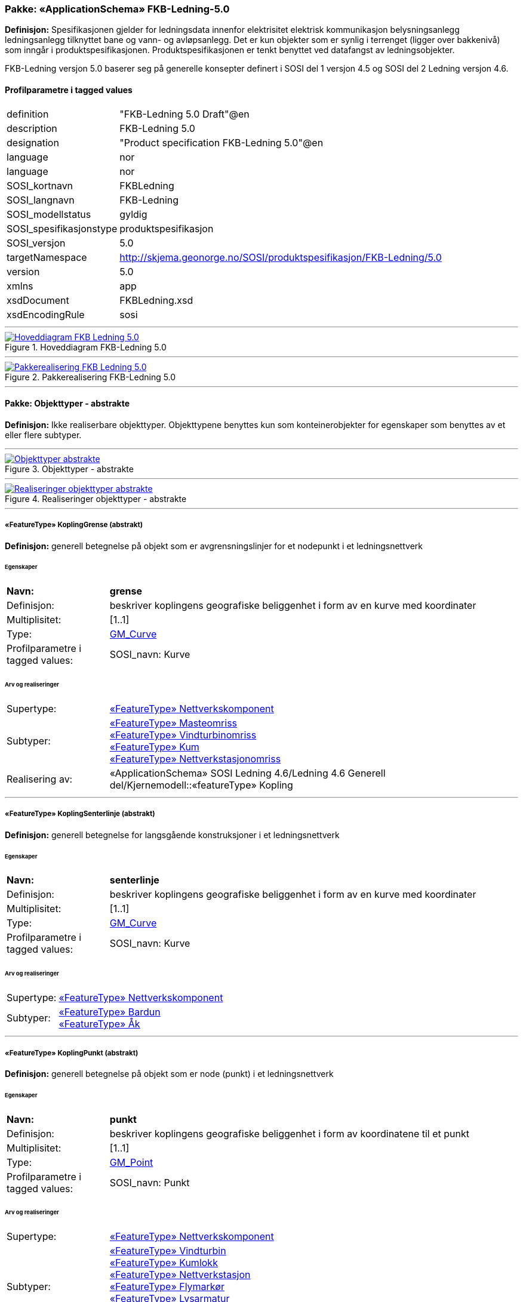 // Start of UML-model
=== Pakke: «ApplicationSchema» FKB-Ledning-5.0
*Definisjon:* Spesifikasjonen gjelder for ledningsdata innenfor elektrisitet  elektrisk kommunikasjon  belysningsanlegg  ledningsanlegg tilknyttet bane og vann- og avløpsanlegg. Det er kun objekter som er synlig i terrenget (ligger over bakkenivå) som inngår i produktspesifikasjonen. Produktspesifikasjonen er tenkt benyttet ved datafangst av ledningsobjekter.

FKB-Ledning versjon 5.0 baserer seg på generelle konsepter definert i SOSI del 1 versjon 4.5 og SOSI del 2 Ledning versjon 4.6.
 
[discrete]
==== Profilparametre i tagged values
[cols="20,80"]
|===
|definition
|"FKB-Ledning 5.0 Draft"@en
 
|description
|FKB-Ledning 5.0
 
|designation
|"Product specification FKB-Ledning 5.0"@en
 
|language
|nor
 
|language
|nor
 
|SOSI_kortnavn
|FKBLedning
 
|SOSI_langnavn
|FKB-Ledning
 
|SOSI_modellstatus
|gyldig
 
|SOSI_spesifikasjonstype
|produktspesifikasjon
 
|SOSI_versjon
|5.0
 
|targetNamespace
|http://skjema.geonorge.no/SOSI/produktspesifikasjon/FKB-Ledning/5.0
 
|version
|5.0
 
|xmlns
|app
 
|xsdDocument
|FKBLedning.xsd
 
|xsdEncodingRule
|sosi
 
|===
 
'''
 
.Hoveddiagram FKB-Ledning 5.0 
image::diagrammer/Hoveddiagram FKB-Ledning 5.0.png[link=diagrammer/Hoveddiagram FKB-Ledning 5.0.png, Alt="Diagram med navn Hoveddiagram FKB-Ledning 5.0 som viser UML-klasser beskrevet i teksten nedenfor."]
 
'''
 
.Pakkerealisering FKB-Ledning 5.0 
image::diagrammer/Pakkerealisering FKB-Ledning 5.0.png[link=diagrammer/Pakkerealisering FKB-Ledning 5.0.png, Alt="Diagram med navn Pakkerealisering FKB-Ledning 5.0 som viser UML-klasser beskrevet i teksten nedenfor."]
<<<
'''
==== Pakke: Objekttyper - abstrakte
*Definisjon:* Ikke realiserbare objekttyper. Objekttypene benyttes kun som konteinerobjekter for egenskaper som benyttes av et eller flere subtyper.
 
'''
 
.Objekttyper - abstrakte 
image::diagrammer/Objekttyper - abstrakte.png[link=diagrammer/Objekttyper - abstrakte.png, Alt="Diagram med navn Objekttyper - abstrakte som viser UML-klasser beskrevet i teksten nedenfor."]
 
'''
 
.Realiseringer objekttyper - abstrakte 
image::diagrammer/Realiseringer objekttyper - abstrakte.png[link=diagrammer/Realiseringer objekttyper - abstrakte.png, Alt="Diagram med navn Realiseringer objekttyper - abstrakte som viser UML-klasser beskrevet i teksten nedenfor."]
 
'''
 
[[koplinggrense]]
===== «FeatureType» KoplingGrense (abstrakt)
*Definisjon:* generell betegnelse på objekt som er avgrensningslinjer for et nodepunkt i et ledningsnettverk
 
[discrete]
====== Egenskaper
[cols="20,80"]
|===
|*Navn:* 
|*grense*
 
|Definisjon: 
|beskriver koplingens geografiske beliggenhet i form av en kurve med koordinater
 
|Multiplisitet: 
|[1..1]
 
|Type: 
|http://skjema.geonorge.no/SOSI/basistype/GM_Curve[GM_Curve]
|Profilparametre i tagged values: 
|
SOSI_navn: Kurve + 
|===
 
[discrete]
====== Arv og realiseringer
[cols="20,80"]
|===
|Supertype: 
|<<nettverkskomponent,«FeatureType» Nettverkskomponent>>
 
|Subtyper:
|<<masteomriss,«FeatureType» Masteomriss>> +
<<vindturbinomriss,«FeatureType» Vindturbinomriss>> +
<<kum,«FeatureType» Kum>> +
<<nettverkstasjonomriss,«FeatureType» Nettverkstasjonomriss>> +
|Realisering av: 
|«ApplicationSchema» SOSI Ledning 4.6/Ledning 4.6 Generell del/Kjernemodell::«featureType» Kopling +
|===
 
'''
 
[[koplingsenterlinje]]
===== «FeatureType» KoplingSenterlinje (abstrakt)
*Definisjon:* generell betegnelse for langsgående konstruksjoner i et ledningsnettverk
 
[discrete]
====== Egenskaper
[cols="20,80"]
|===
|*Navn:* 
|*senterlinje*
 
|Definisjon: 
|beskriver koplingens geografiske beliggenhet i form av en kurve med koordinater
 
|Multiplisitet: 
|[1..1]
 
|Type: 
|http://skjema.geonorge.no/SOSI/basistype/GM_Curve[GM_Curve]
|Profilparametre i tagged values: 
|
SOSI_navn: Kurve + 
|===
 
[discrete]
====== Arv og realiseringer
[cols="20,80"]
|===
|Supertype: 
|<<nettverkskomponent,«FeatureType» Nettverkskomponent>>
 
|Subtyper:
|<<bardun,«FeatureType» Bardun>> +
<<åk,«FeatureType» Åk>> +
|===
 
'''
 
[[koplingpunkt]]
===== «FeatureType» KoplingPunkt (abstrakt)
*Definisjon:* generell betegnelse på objekt som er node (punkt) i et ledningsnettverk
 
[discrete]
====== Egenskaper
[cols="20,80"]
|===
|*Navn:* 
|*punkt*
 
|Definisjon: 
|beskriver koplingens geografiske beliggenhet i form av koordinatene til et punkt
 
|Multiplisitet: 
|[1..1]
 
|Type: 
|http://skjema.geonorge.no/SOSI/basistype/GM_Point[GM_Point]
|Profilparametre i tagged values: 
|
SOSI_navn: Punkt + 
|===
 
[discrete]
====== Arv og realiseringer
[cols="20,80"]
|===
|Supertype: 
|<<nettverkskomponent,«FeatureType» Nettverkskomponent>>
 
|Subtyper:
|<<vindturbin,«FeatureType» Vindturbin>> +
<<kumlokk,«FeatureType» Kumlokk>> +
<<nettverkstasjon,«FeatureType» Nettverkstasjon>> +
<<flymarkør,«FeatureType» Flymarkør>> +
<<lysarmatur,«FeatureType» Lysarmatur>> +
<<mast,«FeatureType» Mast>> +
<<skap,«FeatureType» Skap>> +
|Realisering av: 
|«ApplicationSchema» SOSI Ledning 4.6/Ledning 4.6 Generell del/Kjernemodell::«featureType» Kopling +
|===
 
'''
 
[[ledning]]
===== «FeatureType» Ledning (abstrakt)
*Definisjon:* generell betegnelse for langsgående objekt i et ledningsnettverk
 
[discrete]
====== Egenskaper
[cols="20,80"]
|===
|*Navn:* 
|*senterlinje*
 
|Definisjon: 
|beskriver ledningens geografiske beliggenhet i form av en kurve med koordinater
 
|Multiplisitet: 
|[1..1]
 
|Type: 
|http://skjema.geonorge.no/SOSI/basistype/GM_Curve[GM_Curve]
|Profilparametre i tagged values: 
|
SOSI_navn: Kurve + 
|===
 
[discrete]
====== Arv og realiseringer
[cols="20,80"]
|===
|Supertype: 
|<<nettverkskomponent,«FeatureType» Nettverkskomponent>>
 
|Subtyper:
|<<lidarmetadata,«FeatureType» LidarMetadata>> +
<<kabelkanal,«FeatureType» Kabelkanal>> +
|Realisering av: 
|«ApplicationSchema» SOSI Ledning 4.6/Ledning 4.6 Generell del/Kjernemodell::«featureType» Ledning +
|===
 
'''
 
[[lidarmetadata]]
===== «FeatureType» LidarMetadata (abstrakt)
*Definisjon:* informasjon om punkskyen som ligger til grunn for klassifisering og vektorisering
 
[discrete]
====== Egenskaper
[cols="20,80"]
|===
|*Navn:* 
|*antallLaserPunkt*
 
|Definisjon: 
|antallet klassifiserte laserpunkt som er med på å bestemme vektorisert objekt
 
|Multiplisitet: 
|[0..1]
 
|Type: 
|http://skjema.geonorge.no/SOSI/basistype/Integer[Integer]
|Profilparametre i tagged values: 
|
SOSI_datatype: H + 
SOSI_lengde: 5 + 
SOSI_navn: ANTALL_LASERPUNKT + 
|===
[cols="20,80"]
|===
|*Navn:* 
|*maksVertikalAvstand*
 
|Definisjon: 
|maksimal avstand i vertikalplanet fra objektet til under-/omkringliggende terreng eller vannoverflate
 
|Multiplisitet: 
|[0..1]
 
|Type: 
|<<vertikalavstandledning,«dataType» VertikalAvstandLedning>>
|Profilparametre i tagged values: 
|
SOSI_navn: MAKS_VERTIKALUTSTREKNING + 
|===
[cols="20,80"]
|===
|*Navn:* 
|*minVertikalAvstand*
 
|Definisjon: 
|minste avstand i vertikalplanet fra objektet til under-/omkringliggende terreng eller vannoverflate
 
|Multiplisitet: 
|[0..1]
 
|Type: 
|<<vertikalavstandledning,«dataType» VertikalAvstandLedning>>
|Profilparametre i tagged values: 
|
SOSI_navn: MIN_VERTIKALUTSTREKNING + 
|===
 
[discrete]
====== Arv og realiseringer
[cols="20,80"]
|===
|Supertype: 
|<<ledning,«FeatureType» Ledning>>
 
|Subtyper:
|<<trase,«FeatureType» Trase>> +
<<jordingsledning,«FeatureType» Jordingsledning>> +
<<luftledning,«FeatureType» Luftledning>> +
|===
 
'''
 
[[nettverkskomponent]]
===== «FeatureType» Nettverkskomponent (abstrakt)
*Definisjon:* konteiner objekt med fellesegenskaper for alle ledningsobjekter
 
[discrete]
====== Egenskaper
[cols="20,80"]
|===
|*Navn:* 
|*driftsmerking*
 
|Definisjon: 
|unik ID for den fysiske nettverkskomponenten

Merknad: 
Vil kunne brukes til å knytte sammen informasjon om samme komponenten forvaltet i ulike databaser.
 
|Multiplisitet: 
|[0..1]
 
|Type: 
|http://skjema.geonorge.no/SOSI/basistype/CharacterString[CharacterString]
|Profilparametre i tagged values: 
|
SOSI_datatype: T + 
SOSI_lengde: 50 + 
SOSI_navn: DRIFTSMERKING + 
SOSI_primærnøkkel: True + 
|===
[cols="20,80"]
|===
|*Navn:* 
|*eierOrgNr*
 
|Definisjon: 
|organisasjonsnummer (9 siffer uten mellomrom) til eier av objektet. Organisasjonsnummeret skal være registrert i Brønnøysundregisteret

Eksempel: 971032081

Merknad FKB:
I noen få tilfeller kan det være delt eierskap av et objekt i marka  typisk en mast. I disse tilfellene registreres det ett objekt pr. eier. Dette medfører at ett fysisk objekt i marka  med delt eierskap  representeres flere ganger. Hvert enkelt objekt kan kun registreres med en eier.
 
|Multiplisitet: 
|[0..1]
 
|Type: 
|http://skjema.geonorge.no/SOSI/basistype/CharacterString[CharacterString]
|Profilparametre i tagged values: 
|
SOSI_datatype: T + 
SOSI_lengde: 9 + 
SOSI_navn: EIERORGNR + 
|===
[cols="20,80"]
|===
|*Navn:* 
|*hovedbruk*
 
|Definisjon: 
|hovedbruken for objektet

Merknad FKB:
Hovedregelen er at eieres hovedbruk av objektet bestemmer angitt bruksområde. 
 
|Multiplisitet: 
|[1..1]
 
|Type: 
|<<ledningsnettverkstype,«CodeList» Ledningsnettverkstype>>
|Profilparametre i tagged values: 
|
defaultCodeSpace: https://register.geonorge.no/sosi-kodelister/fkb/ledning/5.0/ledningsnettverkstype + 
SOSI_datatype: T + 
SOSI_lengde: 32 + 
SOSI_navn: LEDNINGSNETTVERKSTYPE + 
|===
[cols="20,80"]
|===
|*Navn:* 
|*eksternPeker*
 
|Definisjon: 
|peker til et eksternt system hvor det samme objektet er registrert

Merknad:
Ved peker til NRL eller NVDB registreres dette under sine respektive peker
 
|Multiplisitet: 
|[0..1]
 
|Type: 
|http://skjema.geonorge.no/SOSI/basistype/URI[URI]
|Profilparametre i tagged values: 
|
SOSI_datatype: T + 
SOSI_lengde: 255 + 
SOSI_navn: EKSTERNPEKER + 
|===
[cols="20,80"]
|===
|*Navn:* 
|*nrlpeker*
 
|Definisjon: 
|peker til objekt i NRL
 
|Multiplisitet: 
|[0..1]
 
|Type: 
|http://skjema.geonorge.no/SOSI/basistype/URI[URI]
|Profilparametre i tagged values: 
|
SOSI_datatype: T + 
SOSI_lengde: 255 + 
SOSI_navn: NRLPEKER + 
|===
[cols="20,80"]
|===
|*Navn:* 
|*nvdbpeker*
 
|Definisjon: 
|peker til objekt i NVDB
 
|Multiplisitet: 
|[0..1]
 
|Type: 
|http://skjema.geonorge.no/SOSI/basistype/URI[URI]
|Profilparametre i tagged values: 
|
SOSI_datatype: T + 
SOSI_lengde: 255 + 
SOSI_navn: NVDBPEKER + 
|===
 
[discrete]
====== Arv og realiseringer
[cols="20,80"]
|===
|Supertype: 
|<<kvalitetpåkrevd,«FeatureType» KvalitetPåkrevd>>
 
|Subtyper:
|<<koplingpunkt,«FeatureType» KoplingPunkt>> +
<<ledning,«FeatureType» Ledning>> +
<<koplingsenterlinje,«FeatureType» KoplingSenterlinje>> +
<<koplinggrense,«FeatureType» KoplingGrense>> +
|Realisering av: 
|«ApplicationSchema» SOSI Ledning 4.6/Ledning 4.6 Generell del/Kjernemodell::«featureType» Nettverkskomponent +
|===
<<<
'''
==== Pakke: Objekttyper - instansierbare
*Definisjon:* Instansierbare objekttyper. Objekttypene kan benyttes som objekttyper i forbindelse med datautveksling. Objekttypene arver gjerne en eller flere egenskaper fra ett eller flere abstrakte supertyper  men kan også inneholde egenskaper som kun er relevante for den aktuelle objekttypen.
 
'''
 
.Instansierbare objekttyper 
image::diagrammer/Instansierbare objekttyper.png[link=diagrammer/Instansierbare objekttyper.png, Alt="Diagram med navn Instansierbare objekttyper som viser UML-klasser beskrevet i teksten nedenfor."]
 
'''
 
.Flymarkør - alle egenskaper og realisering 
image::diagrammer/Flymarkør - alle egenskaper og realisering.png[link=diagrammer/Flymarkør - alle egenskaper og realisering.png, Alt="Diagram med navn Flymarkør - alle egenskaper og realisering som viser UML-klasser beskrevet i teksten nedenfor."]
 
'''
 
.Jordingsledning - alle egenskaper og realisering 
image::diagrammer/Jordingsledning - alle egenskaper og realisering.png[link=diagrammer/Jordingsledning - alle egenskaper og realisering.png, Alt="Diagram med navn Jordingsledning - alle egenskaper og realisering som viser UML-klasser beskrevet i teksten nedenfor."]
 
'''
 
.Kanal - alle egenskaper og realisering 
image::diagrammer/Kanal - alle egenskaper og realisering.png[link=diagrammer/Kanal - alle egenskaper og realisering.png, Alt="Diagram med navn Kanal - alle egenskaper og realisering som viser UML-klasser beskrevet i teksten nedenfor."]
 
'''
 
.Kum og Kumlokk - alle egenskaper og realisering 
image::diagrammer/Kum og Kumlokk - alle egenskaper og realisering.png[link=diagrammer/Kum og Kumlokk - alle egenskaper og realisering.png, Alt="Diagram med navn Kum og Kumlokk - alle egenskaper og realisering som viser UML-klasser beskrevet i teksten nedenfor."]
 
'''
 
.Luftledning - alle egenskaper og realisering 
image::diagrammer/Luftledning - alle egenskaper og realisering.png[link=diagrammer/Luftledning - alle egenskaper og realisering.png, Alt="Diagram med navn Luftledning - alle egenskaper og realisering som viser UML-klasser beskrevet i teksten nedenfor."]
 
'''
 
.Lysarmatur - alle egenskaper og realisering 
image::diagrammer/Lysarmatur - alle egenskaper og realisering.png[link=diagrammer/Lysarmatur - alle egenskaper og realisering.png, Alt="Diagram med navn Lysarmatur - alle egenskaper og realisering som viser UML-klasser beskrevet i teksten nedenfor."]
 
'''
 
.Mast Masteomriss og Bardun - alle egenskaper og realisering 
image::diagrammer/Mast Masteomriss og Bardun - alle egenskaper og realisering.png[link=diagrammer/Mast Masteomriss og Bardun - alle egenskaper og realisering.png, Alt="Diagram med navn Mast Masteomriss og Bardun - alle egenskaper og realisering som viser UML-klasser beskrevet i teksten nedenfor."]
 
'''
 
.Nettverkstasjon og Nettverkstasjonomriss - alle egenskaper og realisering 
image::diagrammer/Nettverkstasjon og Nettverkstasjonomriss - alle egenskaper og realisering.png[link=diagrammer/Nettverkstasjon og Nettverkstasjonomriss - alle egenskaper og realisering.png, Alt="Diagram med navn Nettverkstasjon og Nettverkstasjonomriss - alle egenskaper og realisering som viser UML-klasser beskrevet i teksten nedenfor."]
 
'''
 
.Skap - alle egenskaper og realisering 
image::diagrammer/Skap - alle egenskaper og realisering.png[link=diagrammer/Skap - alle egenskaper og realisering.png, Alt="Diagram med navn Skap - alle egenskaper og realisering som viser UML-klasser beskrevet i teksten nedenfor."]
 
'''
 
.Trase - alle egenskaper og realisering 
image::diagrammer/Trase - alle egenskaper og realisering.png[link=diagrammer/Trase - alle egenskaper og realisering.png, Alt="Diagram med navn Trase - alle egenskaper og realisering som viser UML-klasser beskrevet i teksten nedenfor."]
 
'''
 
.Vindturbin og Vindturbinomriss - alle egenskaper og realisering 
image::diagrammer/Vindturbin og Vindturbinomriss - alle egenskaper og realisering.png[link=diagrammer/Vindturbin og Vindturbinomriss - alle egenskaper og realisering.png, Alt="Diagram med navn Vindturbin og Vindturbinomriss - alle egenskaper og realisering som viser UML-klasser beskrevet i teksten nedenfor."]
 
'''
 
.Åk - alle egenskaper og realisering 
image::diagrammer/Åk - alle egenskaper og realisering.png[link=diagrammer/Åk - alle egenskaper og realisering.png, Alt="Diagram med navn Åk - alle egenskaper og realisering som viser UML-klasser beskrevet i teksten nedenfor."]
 
'''
 
[[bardun]]
===== «FeatureType» Bardun
*Definisjon:* tau  vaier eller liknende som støtter eller stabiliserer høye gjenstander

Merknad FKB:
Dersom flere barduner går i samme retning skal den høyeste og lengste bardunen registreres.

 
 
'''
.Illustrasjon av objekttype Bardun
image::http://skjema.geonorge.no/SOSI/produktspesifikasjon/FKB-Ledning/5.0/figurer/Bardun.jpg[link=http://skjema.geonorge.no/SOSI/produktspesifikasjon/FKB-Ledning/5.0/figurer/Bardun.jpg, Alt="Bilde av et eksempel på objekttypen Bardun, eventuelt med påtegning av streker som viser hvor geometrien til objektet skal måles fra."]
 
[discrete]
====== Arv og realiseringer
[cols="20,80"]
|===
|Supertype: 
|<<koplingsenterlinje,«FeatureType» KoplingSenterlinje>>
 
|===
 
'''
 
[[flymarkør]]
===== «FeatureType» Flymarkør
*Definisjon:* markering av store luftspenn over daler og fjorder
 
 
'''
.Illustrasjon av objekttype Flymarkør
image::http://skjema.geonorge.no/SOSI/produktspesifikasjon/FKB-Ledning/5.0/figurer/Flymarkor.jpg[link=http://skjema.geonorge.no/SOSI/produktspesifikasjon/FKB-Ledning/5.0/figurer/Flymarkor.jpg, Alt="Bilde av et eksempel på objekttypen Flymarkør, eventuelt med påtegning av streker som viser hvor geometrien til objektet skal måles fra."]
 
[discrete]
====== Restriksjoner
[cols="20,80"]
|===
|*Navn:* 
|*samme posisjon for flymarkør og kurvepunkt i Trase*
 
|Beskrivelse: 
|--ingen OCL  restriksjonen implementeres manuelt
--flymarkør og kurvepunkt i Trase skal ha samme posisjon  både i grunnriss og høyde
 
|===
 
[discrete]
====== Arv og realiseringer
[cols="20,80"]
|===
|Supertype: 
|<<koplingpunkt,«FeatureType» KoplingPunkt>>
 
|===
 
'''
 
[[jordingsledning]]
===== «FeatureType» Jordingsledning
*Definisjon:* ledning hvor formålet er å lede farlige overspenninger til jord. ledningen er under normale forhold ikke strømførende
 
 
[discrete]
====== Arv og realiseringer
[cols="20,80"]
|===
|Supertype: 
|<<lidarmetadata,«FeatureType» LidarMetadata>>
 
|Realisering av: 
|«ApplicationSchema» SOSI Ledning 4.6/Ledning 4.6 EL-nettverk::«featureType» Jordingsledning +
|===
 
'''
 
[[kabelkanal]]
===== «FeatureType» Kabelkanal
*Definisjon:* brukes som fremføringsvei for ledning
 
 
'''
.Illustrasjon av objekttype Kabelkanal
image::http://skjema.geonorge.no/SOSI/produktspesifikasjon/FKB-Ledning/5.0/figurer/Kabelkanal.jpg[link=http://skjema.geonorge.no/SOSI/produktspesifikasjon/FKB-Ledning/5.0/figurer/Kabelkanal.jpg, Alt="Bilde av et eksempel på objekttypen Kabelkanal, eventuelt med påtegning av streker som viser hvor geometrien til objektet skal måles fra."]
 
[discrete]
====== Arv og realiseringer
[cols="20,80"]
|===
|Supertype: 
|<<ledning,«FeatureType» Ledning>>
 
|Realisering av: 
|«ApplicationSchema» SOSI Ledning 4.6/Ledning 4.6 Generell del/Felleskomponenter::«featureType» Kanal +
|===
 
'''
 
[[kum]]
===== «FeatureType» Kum
*Definisjon:* et fysisk objekt som regel av stål  plast eller betong som er gravd ned i bakken  og som lager et rom

Merknad FKB:
Ytterkant topp kumkonstruksjon der denne er synlig. 
 
 
'''
.Illustrasjon av objekttype Kum
image::http://skjema.geonorge.no/SOSI/produktspesifikasjon/FKB-Ledning/5.0/figurer/Kum.jpg[link=http://skjema.geonorge.no/SOSI/produktspesifikasjon/FKB-Ledning/5.0/figurer/Kum.jpg, Alt="Bilde av et eksempel på objekttypen Kum, eventuelt med påtegning av streker som viser hvor geometrien til objektet skal måles fra."]
 
[discrete]
====== Restriksjoner
[cols="20,80"]
|===
|*Navn:* 
|*diagonal/diameter >= 1,5 meter*
 
|Beskrivelse: 
|--ingen OCL  restriksjonen implementeres manuelt
 
|===
 
[discrete]
====== Arv og realiseringer
[cols="20,80"]
|===
|Supertype: 
|<<koplinggrense,«FeatureType» KoplingGrense>>
 
|Realisering av: 
|«ApplicationSchema» SOSI Ledning 4.6/Ledning 4.6 Generell del/Felleskomponenter::«featureType» Kum +
|===
 
'''
 
[[kumlokk]]
===== «FeatureType» Kumlokk
*Definisjon:* et deksel over en kum eller annet hulrom under bakkenivå
 
 
'''
.Illustrasjon av objekttype Kumlokk
image::http://skjema.geonorge.no/SOSI/produktspesifikasjon/FKB-Ledning/5.0/figurer/Kumlokk.jpg[link=http://skjema.geonorge.no/SOSI/produktspesifikasjon/FKB-Ledning/5.0/figurer/Kumlokk.jpg, Alt="Bilde av et eksempel på objekttypen Kumlokk, eventuelt med påtegning av streker som viser hvor geometrien til objektet skal måles fra."]
[discrete]
====== Egenskaper
[cols="20,80"]
|===
|*Navn:* 
|*kumlokkform*
 
|Definisjon: 
|kumlokkets geometriske utforming
 
|Multiplisitet: 
|[1..1]
 
|Type: 
|<<kumlokkform,«CodeList» Kumlokkform>>
|Profilparametre i tagged values: 
|
defaultCodeSpace: https://register.geonorge.no/sosi-kodelister/fkb/ledning/5.0/kumlokkform + 
SOSI_datatype: T + 
SOSI_lengde: 20 + 
SOSI_navn: KUMLOKKFORM + 
|===
 
[discrete]
====== Roller
[cols="20,80"]
|===
|*Rollenavn:* 
|*kum*
 
|Definisjon:
|kum til kumlokk
 
|Multiplisitet: 
|[0..1]
 
|Assosiasjonsnavn: 
|KumKumlokk
 
|Til klasse
|<<kum,«FeatureType» Kum>>
|===
 
[discrete]
====== Arv og realiseringer
[cols="20,80"]
|===
|Supertype: 
|<<koplingpunkt,«FeatureType» KoplingPunkt>>
 
|Realisering av: 
|«ApplicationSchema» SOSI Ledning 4.6/Ledning 4.6 Generell del/Felleskomponenter::«featureType» Kumlokk +
|===
 
'''
 
[[luftledning]]
===== «FeatureType» Luftledning
*Definisjon:* vaier/kabel mellom to faste forankringspunkt  som er eller kan være strøm- eller signalførende
 
[discrete]
====== Egenskaper
[cols="20,80"]
|===
|*Navn:* 
|*fase*
 
|Definisjon: 
|angivelse av intern plassering i grunnris for aktuell faseline
 
|Multiplisitet: 
|[1..1]
 
|Type: 
|<<fase,«CodeList» Fase>>
|Profilparametre i tagged values: 
|
defaultCodeSpace: https://register.geonorge.no/sosi-kodelister/fkb/ledning/5.0/fase + 
SOSI_datatype: T + 
SOSI_lengde: 10 + 
SOSI_navn: FASE + 
|===
 
[discrete]
====== Arv og realiseringer
[cols="20,80"]
|===
|Supertype: 
|<<lidarmetadata,«FeatureType» LidarMetadata>>
 
|Realisering av: 
|«ApplicationSchema» SOSI Ledning 4.6/Ledning 4.6 EL-nettverk::«featureType» EL_Luftlinje +
|===
 
'''
 
[[lysarmatur]]
===== «FeatureType» Lysarmatur
*Definisjon:* selve det elektriske punktet som gir lys
 
 
'''
.Illustrasjon av objekttype Lysarmatur
image::http://skjema.geonorge.no/SOSI/produktspesifikasjon/FKB-Ledning/5.0/figurer/Lysarmatur.jpg[link=http://skjema.geonorge.no/SOSI/produktspesifikasjon/FKB-Ledning/5.0/figurer/Lysarmatur.jpg, Alt="Bilde av et eksempel på objekttypen Lysarmatur, eventuelt med påtegning av streker som viser hvor geometrien til objektet skal måles fra."]
[discrete]
====== Egenskaper
[cols="20,80"]
|===
|*Navn:* 
|*plassering*
 
|Definisjon: 
|angivelse av hvor lysarmaturet er plassert
 
|Multiplisitet: 
|[1..1]
 
|Type: 
|<<punktplassering,«CodeList» Punktplassering>>
|Profilparametre i tagged values: 
|
defaultCodeSpace: https://register.geonorge.no/sosi-kodelister/fkb/ledning/5.0/punktplassering + 
SOSI_navn: BELYSNINGSPLASSERING + 
|===
 
[discrete]
====== Roller
[cols="20,80"]
|===
|*Rollenavn:* 
|*iMast*
 
|Definisjon: 
|referanse til masten hvor armaturet evt. er montert
 
|Multiplisitet: 
|[0..1]
 
|Assosiasjonsnavn: 
|MastArmatur
 
|Til klasse
|<<mast,«FeatureType» Mast>>
|===
 
[discrete]
====== Arv og realiseringer
[cols="20,80"]
|===
|Supertype: 
|<<koplingpunkt,«FeatureType» KoplingPunkt>>
 
|Realisering av: 
|«ApplicationSchema» SOSI Ledning 4.6/Ledning 4.6 EL-nettverk::«featureType» EL_Armatur +
|===
 
'''
 
[[mast]]
===== «FeatureType» Mast
*Definisjon:* alle konstruksjoner som primært er laget for å holde ledningsnett/komponent oppe fra bakken

Merknad FKB:
En mast kan bestå av en eller flere stolper og beskriver mastens representasjonspunkt (senterpunkt grunnriss / mastepunkt).
 
 
'''
.Illustrasjon av objekttype Mast
image::http://skjema.geonorge.no/SOSI/produktspesifikasjon/FKB-Ledning/5.0/figurer/Mast.jpg[link=http://skjema.geonorge.no/SOSI/produktspesifikasjon/FKB-Ledning/5.0/figurer/Mast.jpg, Alt="Bilde av et eksempel på objekttypen Mast, eventuelt med påtegning av streker som viser hvor geometrien til objektet skal måles fra."]
[discrete]
====== Egenskaper
[cols="20,80"]
|===
|*Navn:* 
|*antallLaserPunkt*
 
|Definisjon: 
|antallet klassifiserte laserpunkt som er med på å bestemme vektorisert objekt

Merknad FKB:
Angis kun dersom mastens geometri har laser som datafangstmetode.
 
|Multiplisitet: 
|[0..1]
 
|Type: 
|http://skjema.geonorge.no/SOSI/basistype/Integer[Integer]
|Profilparametre i tagged values: 
|
SOSI_datatype: H + 
SOSI_lengde: 5 + 
SOSI_navn: ANTALL_LASERPUNKT + 
|===
[cols="20,80"]
|===
|*Navn:* 
|*belysning*
 
|Definisjon: 
|angir om det er montert ett eller flere flere lysarmaturer i masta
 
|Multiplisitet: 
|[1..1]
 
|Type: 
|http://skjema.geonorge.no/SOSI/basistype/Boolean[Boolean]
|Profilparametre i tagged values: 
|
SOSI_datatype: BOOLSK + 
SOSI_navn: BELYSNING + 
|===
[cols="20,80"]
|===
|*Navn:* 
|*konstruksjon*
 
|Definisjon: 
|hvordan masta er utformet
 
|Multiplisitet: 
|[0..1]
 
|Type: 
|<<mastekonstruksjon,«CodeList» Mastekonstruksjon>>
|Profilparametre i tagged values: 
|
defaultCodeSpace: https://register.geonorge.no/sosi-kodelister/fkb/ledning/5.0/mastekonstruksjon + 
SOSI_datatype: T + 
SOSI_lengde: 20 + 
SOSI_navn: MASTEKONSTRUKSJON + 
|===
[cols="20,80"]
|===
|*Navn:* 
|*linjebredde*
 
|Definisjon: 
|største avstanden mellom ytterfasene (ledningene) i ei mast

Enhet: meter
 
|Multiplisitet: 
|[0..1]
 
|Type: 
|http://skjema.geonorge.no/SOSI/basistype/Real[Real]
|Profilparametre i tagged values: 
|
SOSI_datatype: D + 
SOSI_lengde: 6.2 + 
SOSI_navn: LINJEBREDDE + 
|===
[cols="20,80"]
|===
|*Navn:* 
|*vertikalAvstand*
 
|Definisjon: 
|mastens maksimale vertikale høyde over under-/omkringliggende terreng eller vannoverflate

Enhet: meter
 
|Multiplisitet: 
|[0..1]
 
|Type: 
|http://skjema.geonorge.no/SOSI/basistype/Real[Real]
|Profilparametre i tagged values: 
|
SOSI_datatype: D + 
SOSI_lengde: 6.2 + 
SOSI_navn: VERTIKALAVSTAND + 
|===
 
[discrete]
====== Roller
[cols="20,80"]
|===
|*Rollenavn:* 
|*harArmatur*
 
|Definisjon:
|referanse til de armaturer som evt. er montert i masta
 
|Multiplisitet: 
|[0..*]
 
|Assosiasjonsnavn: 
|MastArmatur
 
|Til klasse
|<<lysarmatur,«FeatureType» Lysarmatur>>
|===
[cols="20,80"]
|===
|*Rollenavn:* 
|*bardun*
 
|Definisjon:
|bardun til mast
 
|Multiplisitet: 
|[0..*]
 
|Assosiasjonsnavn: 
|MastBardun
 
|Til klasse
|<<bardun,«FeatureType» Bardun>>
|===
[cols="20,80"]
|===
|*Rollenavn:* 
|*omriss*
 
|Definisjon:
|omrisset til mast
 
|Multiplisitet: 
|[0..*]
 
|Assosiasjonsnavn: 
|MastUtstrekning
 
|Til klasse
|<<masteomriss,«FeatureType» Masteomriss>>
|===
 
[discrete]
====== Restriksjoner
[cols="20,80"]
|===
|*Navn:* 
|*driftsmerking på Mast og Masteomriss skal være like*
 
|Beskrivelse: 
|inv: (self.driftsmerking -&gt; notEmpty() and self.omriss -&gt; notEmpty() ) implies (self.omriss-&gt;forAll(m:Masteomriss\|m.driftsmerking = self.driftsmerking) )

--hvis Mast har driftsmerking og har tilhørende Masteomriss  skal driftsmerking på Mast og Masteomriss være like
 
|===
[cols="20,80"]
|===
|*Navn:* 
|*linjebredde angis når avstanden mellom ytterfasene er >10 meter i grunnriss*
 
|Beskrivelse: 
|--ingen OCL  restriksjonen implementeres manuelt
 
|===
[cols="20,80"]
|===
|*Navn:* 
|*vertikalAvstand angis når den er >15 meter*
 
|Beskrivelse: 
|--ingen OCL  restriksjonen implementeres manuelt
 
|===
 
[discrete]
====== Arv og realiseringer
[cols="20,80"]
|===
|Supertype: 
|<<koplingpunkt,«FeatureType» KoplingPunkt>>
 
|Realisering av: 
|«ApplicationSchema» SOSI Ledning 4.6/Ledning 4.6 Generell del/Felleskomponenter::«featureType» Mast +
|===
 
'''
 
[[masteomriss]]
===== «FeatureType» Masteomriss
*Definisjon:* ytre avgrensning av mastens fotavtrykk på bakken
 
[discrete]
====== Egenskaper
[cols="20,80"]
|===
|*Navn:* 
|*type*
 
|Definisjon: 
|type mast
 
|Multiplisitet: 
|[0..1]
 
|Type: 
|<<mastekonstruksjon,«CodeList» Mastekonstruksjon>>
|Profilparametre i tagged values: 
|
defaultCodeSpace: https://register.geonorge.no/sosi-kodelister/fkb/ledning/5.0/mastekonstruksjon + 
SOSI_datatype: T + 
SOSI_lengde: 20 + 
SOSI_navn: MASTEKONSTRUKSJON + 
|===
 
[discrete]
====== Arv og realiseringer
[cols="20,80"]
|===
|Supertype: 
|<<koplinggrense,«FeatureType» KoplingGrense>>
 
|Realisering av: 
|«ApplicationSchema» SOSI Ledning 4.6/Ledning 4.6 Generell del/Felleskomponenter::«featureType» Masteomriss +
|===
 
'''
 
[[nettverkstasjon]]
===== «FeatureType» Nettverkstasjon
*Definisjon:* et fysisk  gjerne bygningsmessig  objekt som inneholder komponenter som gjør en eller annen behandling av vann  elektrisk strøm  signal eller annet som det nettverket den er en del av fører. Komponenter som gjør behandlingen kan for eksempel være pumper for vann  transformatorer for elektrisk strøm  forsterkere for signal osv.
 
 
'''
.Illustrasjon av objekttype Nettverkstasjon
image::http://skjema.geonorge.no/SOSI/produktspesifikasjon/FKB-Ledning/5.0/figurer/Nettverkstasjon.jpg[link=http://skjema.geonorge.no/SOSI/produktspesifikasjon/FKB-Ledning/5.0/figurer/Nettverkstasjon.jpg, Alt="Bilde av et eksempel på objekttypen Nettverkstasjon, eventuelt med påtegning av streker som viser hvor geometrien til objektet skal måles fra."]
[discrete]
====== Egenskaper
[cols="20,80"]
|===
|*Navn:* 
|*plassering*
 
|Definisjon: 
|angir hvor nettverksstasjonen er plassert
 
|Multiplisitet: 
|[1..1]
 
|Type: 
|<<stasjonsplassering,«CodeList» Stasjonsplassering>>
|Profilparametre i tagged values: 
|
defaultCodeSpace: https://register.geonorge.no/sosi-kodelister/fkb/ledning/5.0/stasjonsplassering + 
SOSI_datatype: T + 
SOSI_lengde: 32 + 
SOSI_navn: STASJONSPLASSERING + 
|===
 
[discrete]
====== Roller
[cols="20,80"]
|===
|*Rollenavn:* 
|*omriss*
 
|Definisjon:
|omrisset til nettverkstasjon
 
|Multiplisitet: 
|[0..1]
 
|Assosiasjonsnavn: 
|NettverkstasjonUtstrekning
 
|Til klasse
|<<nettverkstasjonomriss,«FeatureType» Nettverkstasjonomriss>>
|===
 
[discrete]
====== Restriksjoner
[cols="20,80"]
|===
|*Navn:* 
|*driftsmerking på Nettverkstasjon og Nettverkstasjonomriss skal være like*
 
|Beskrivelse: 
|inv: (self.driftsmerking -&gt; notEmpty() and self.omriss -&gt; notEmpty() ) implies (self.driftsmerking = self.omriss.driftsmerking)
--hvis Nettverkstasjon har driftsmerking og har tilhørende Nettverkstasjonomriss  skal driftsmerking på Nettverkstasjon og Nettverkstasjonomriss være like
 
|===
 
[discrete]
====== Arv og realiseringer
[cols="20,80"]
|===
|Supertype: 
|<<koplingpunkt,«FeatureType» KoplingPunkt>>
 
|Realisering av: 
|«ApplicationSchema» SOSI Ledning 4.6/Ledning 4.6 Generell del/Felleskomponenter::«featureType» Nettverkstasjon +
|===
 
'''
 
[[nettverkstasjonomriss]]
===== «FeatureType» Nettverkstasjonomriss
*Definisjon:* ytre avgrensning av nettverkstasjonen  i grunnriss
 
 
[discrete]
====== Arv og realiseringer
[cols="20,80"]
|===
|Supertype: 
|<<koplinggrense,«FeatureType» KoplingGrense>>
 
|Realisering av: 
|«ApplicationSchema» SOSI Ledning 4.6/Ledning 4.6 Generell del/Felleskomponenter::«featureType» Nettverkstasjonomriss +
|===
 
'''
 
[[skap]]
===== «FeatureType» Skap
*Definisjon:* beskyttelseskasse plassert vanligvis på bakken  som inneholder koblinger for elektrisk strøm  signal eller annet

Merknad:
Kan også være på størrelse med kiosk.
 
 
'''
.Illustrasjon av objekttype Skap
image::http://skjema.geonorge.no/SOSI/produktspesifikasjon/FKB-Ledning/5.0/figurer/Skap.jpg[link=http://skjema.geonorge.no/SOSI/produktspesifikasjon/FKB-Ledning/5.0/figurer/Skap.jpg, Alt="Bilde av et eksempel på objekttypen Skap, eventuelt med påtegning av streker som viser hvor geometrien til objektet skal måles fra."]
 
[discrete]
====== Arv og realiseringer
[cols="20,80"]
|===
|Supertype: 
|<<koplingpunkt,«FeatureType» KoplingPunkt>>
 
|Realisering av: 
|«ApplicationSchema» SOSI Ledning 4.6/Ledning 4.6 Generell del/Felleskomponenter::«featureType» Skap +
|===
 
'''
 
[[trase]]
===== «FeatureType» Trase
*Definisjon:* den mest mulig geografisk riktige posisjonen for en framføring av ledning(er)
 
 
'''
.Illustrasjon av objekttype Trase
image::http://skjema.geonorge.no/SOSI/produktspesifikasjon/FKB-Ledning/5.0/figurer/Trase.jpg[link=http://skjema.geonorge.no/SOSI/produktspesifikasjon/FKB-Ledning/5.0/figurer/Trase.jpg, Alt="Bilde av et eksempel på objekttypen Trase, eventuelt med påtegning av streker som viser hvor geometrien til objektet skal måles fra."]
[discrete]
====== Egenskaper
[cols="20,80"]
|===
|*Navn:* 
|*trasenavn*
 
|Definisjon: 
|navn på trasen 

Merknad FKB:
Dette er gjerne en tekstlig beskrivelse av traséens plassering  for eksempel "fra stasjon til stasjon"
 
|Multiplisitet: 
|[0..1]
 
|Type: 
|http://skjema.geonorge.no/SOSI/basistype/CharacterString[CharacterString]
|Profilparametre i tagged values: 
|
SOSI_datatype: T + 
SOSI_lengde: 100 + 
SOSI_navn: TRASENAVN + 
|===
 
[discrete]
====== Restriksjoner
[cols="20,80"]
|===
|*Navn:* 
|*skal kobles til Mast (lik koordinat)*
 
|Beskrivelse: 
|--ingen OCL  restriksjonen implementeres manuelt
 
|===
 
[discrete]
====== Arv og realiseringer
[cols="20,80"]
|===
|Supertype: 
|<<lidarmetadata,«FeatureType» LidarMetadata>>
 
|Realisering av: 
|«ApplicationSchema» SOSI Ledning 4.6/Ledning 4.6 Generell del/Felleskomponenter::«featureType» Trase +
|===
 
'''
 
[[vindturbin]]
===== «FeatureType» Vindturbin
*Definisjon:* en kontainer som betegner en hel "vindmølle". En vindturbin har en generator
 
[discrete]
====== Profilparametre i tagged values
[cols="20,80"]
|===
|SOSI_geometri
|PUNKT;
 
|===
 
'''
.Illustrasjon av objekttype Vindturbin
image::http://skjema.geonorge.no/SOSI/produktspesifikasjon/FKB-Ledning/5.0/figurer/Vindturbin.jpg[link=http://skjema.geonorge.no/SOSI/produktspesifikasjon/FKB-Ledning/5.0/figurer/Vindturbin.jpg, Alt="Bilde av et eksempel på objekttypen Vindturbin, eventuelt med påtegning av streker som viser hvor geometrien til objektet skal måles fra."]
[discrete]
====== Egenskaper
[cols="20,80"]
|===
|*Navn:* 
|*rotorbladlengde*
 
|Definisjon: 
|lengde rotoblad

Enhet: meter
 
|Multiplisitet: 
|[0..1]
 
|Type: 
|http://skjema.geonorge.no/SOSI/basistype/Real[Real]
|Profilparametre i tagged values: 
|
SOSI_datatype: D + 
SOSI_lengde: 3.3 + 
SOSI_navn: ROTORBLADLENGDE + 
|===
[cols="20,80"]
|===
|*Navn:* 
|*navhøyde*
 
|Definisjon: 
|vertikal avstand fra omkringliggende terreng eller vann og til topp vindturbintårn

Enhet: meter
 
|Multiplisitet: 
|[0..1]
 
|Type: 
|http://skjema.geonorge.no/SOSI/basistype/Real[Real]
|Profilparametre i tagged values: 
|
SOSI_datatype: D + 
SOSI_lengde: D3.3 + 
SOSI_navn: NAVHØYDE + 
|===
 
[discrete]
====== Roller
[cols="20,80"]
|===
|*Rollenavn:* 
|*omriss*
 
|Definisjon:
|omrisset til vindturbinen
 
|Multiplisitet: 
|[0..1]
 
|Assosiasjonsnavn: 
|VindturbinUtstrekning
 
|Til klasse
|<<vindturbinomriss,«FeatureType» Vindturbinomriss>>
|===
 
[discrete]
====== Restriksjoner
[cols="20,80"]
|===
|*Navn:* 
|*driftsmerking på Vindturbin og Vindturbinomriss skal være like*
 
|Beskrivelse: 
|inv: (self.driftsmerking -&gt; notEmpty() and self.omriss -&gt; notEmpty() ) implies (self.driftsmerking = self.omriss.driftsmerking)
--hvis Vindturbin har driftsmerking og har tilhørende Vindturbinomriss  skal driftsmerking på Vindturbin og Vindturbinomriss være like
 
|===
 
[discrete]
====== Arv og realiseringer
[cols="20,80"]
|===
|Supertype: 
|<<koplingpunkt,«FeatureType» KoplingPunkt>>
 
|Realisering av: 
|«ApplicationSchema» SOSI Ledning 4.6/Ledning 4.6 EL-nettverk::«featureType» EL_Vindturbin +
|===
 
'''
 
[[vindturbinomriss]]
===== «FeatureType» Vindturbinomriss
*Definisjon:* ytre avgrensning av vindturbinens fotavtrykk på bakken
 
 
[discrete]
====== Arv og realiseringer
[cols="20,80"]
|===
|Supertype: 
|<<koplinggrense,«FeatureType» KoplingGrense>>
 
|Realisering av: 
|«ApplicationSchema» SOSI Ledning 4.6/Ledning 4.6 Generell del/Felleskomponenter::«featureType» Nettverkstasjonomriss +
|===
 
'''
 
[[åk]]
===== «FeatureType» Åk
*Definisjon:* en hovedsaklig liggende konstruksjon festet i (vanligvis) to master  ei på hver side av bane

Merknad FKB:
"Beina" er egne objekter (objekttype Mast)  og ikke del av objektet av objekttypen Åk.
 
 
'''
.Illustrasjon av objekttype Åk
image::http://skjema.geonorge.no/SOSI/produktspesifikasjon/FKB-Ledning/5.0/figurer/Aak.jpg[link=http://skjema.geonorge.no/SOSI/produktspesifikasjon/FKB-Ledning/5.0/figurer/Aak.jpg, Alt="Bilde av et eksempel på objekttypen Åk, eventuelt med påtegning av streker som viser hvor geometrien til objektet skal måles fra."]
 
[discrete]
====== Arv og realiseringer
[cols="20,80"]
|===
|Supertype: 
|<<koplingsenterlinje,«FeatureType» KoplingSenterlinje>>
 
|Realisering av: 
|«ApplicationSchema» SOSI Ledning 4.6/Ledning 4.6 Generell del/Felleskomponenter::«featureType» Åk +
|===
<<<
'''
==== Pakke: Datatyper
*Definisjon:* Alle Datatyper (gruppeegenskaper) som ikke er en del av de generelle FKB elementene  men som inngår i denne spesifikke FKB-datamodellen.
 
'''
 
.Fagspesifikke datatyper FKB-Ledning 
image::diagrammer/Fagspesifikke datatyper FKB-Ledning.png[link=diagrammer/Fagspesifikke datatyper FKB-Ledning.png, Alt="Diagram med navn Fagspesifikke datatyper FKB-Ledning som viser UML-klasser beskrevet i teksten nedenfor."]
 
'''
 
[[vertikalavstandledning]]
===== «dataType» VertikalAvstandLedning
*Definisjon:* ledningens høyde over/til terreng  vann eller sjø
 
[discrete]
====== Profilparametre i tagged values
[cols="20,80"]
|===
|SOSI_kompaktifisering
|Nei
 
|===
[discrete]
====== Egenskaper
[cols="20,80"]
|===
|*Navn:* 
|*vertikalAvstandPosisjon*
 
|Definisjon: 
|posisjonen til det punktet på objektet hvor vertikal avstand er angitt

Merknad FKB:
Ved SOSI-format realisering skal vertikalhøydeposisjonen angis på følgende måte: ...NØHKOOR "&lt;KOORSYS&gt; &lt;N&gt; &lt;Ø&gt; &lt;H&gt;" 
Eksempel: ...NØHKOOR "22 7175399.09 395657.11 219.82"
 
|Multiplisitet: 
|[1..1]
 
|Type: 
|http://skjema.geonorge.no/SOSI/basistype/GM_Point[GM_Point]
|Profilparametre i tagged values: 
|
SOSI_datatype: T + 
SOSI_lengde: 70 + 
SOSI_navn: NØHKOOR + 
|===
[cols="20,80"]
|===
|*Navn:* 
|*vertikalAvstand*
 
|Definisjon: 
|avstand i vertikalplanet fra objektet til under-/omkringliggende terreng eller vannoverflate

Enhet: meter
 
|Multiplisitet: 
|[1..1]
 
|Type: 
|<<real,«dataType» Real>>
|Profilparametre i tagged values: 
|
SOSI_datatype: 8.2 + 
SOSI_datatype: D + 
SOSI_lengde: 8.2 + 
SOSI_navn: VERTIKALHØYDE + 
|===
<<<
'''
==== Pakke: Kodelister
*Definisjon:* Alle Kodelister som ikke er en del av de generelle FKB elementene  men som inngår i denne spesifikke FKB-datamodellen.

Kodelistene forvaltes eksternt på Geonorge. Kodelistene er tilgjenglig på https://register.geonorge.no/sosi-kodelister/fkb/ledning/5.0
 
'''
 
.Fagspesifikke kodelister FKB-Ledning 
image::diagrammer/Fagspesifikke kodelister FKB-Ledning.png[link=diagrammer/Fagspesifikke kodelister FKB-Ledning.png, Alt="Diagram med navn Fagspesifikke kodelister FKB-Ledning som viser UML-klasser beskrevet i teksten nedenfor."]
 
'''
 
.Realiseringer kodelister 
image::diagrammer/Realiseringer kodelister.png[link=diagrammer/Realiseringer kodelister.png, Alt="Diagram med navn Realiseringer kodelister som viser UML-klasser beskrevet i teksten nedenfor."]
 
'''
 
[[fase]]
===== «CodeList» Fase
*Definisjon:* angivelse av intern plassering i grunnris for aktuell faseline
 
[discrete]
====== Profilparametre i tagged values
[cols="20,80"]
|===
|asDictionary
|true
 
|codeList
|https://register.geonorge.no/sosi-kodelister/fkb/ledning/5.0/fase
 
|SOSI_datatype
|T
 
|SOSI_lengde
|10
 
|SOSI_navn
|FASE
 
|===
 
'''
 
[[kumlokkform]]
===== «CodeList» Kumlokkform
*Definisjon:* kodeliste som inneholder hvilke geometrisk utforminger et kumlokk kan ha
 
[discrete]
====== Profilparametre i tagged values
[cols="20,80"]
|===
|asDictionary
|true
 
|codeList
|https://register.geonorge.no/sosi-kodelister/fkb/ledning/5.0/kumlokkform
 
|SOSI_datatype
|T
 
|SOSI_lengde
|20
 
|SOSI_navn
|KUMLOKKFORM
 
|===
 
'''
 
[[ledningsnettverkstype]]
===== «CodeList» Ledningsnettverkstype
*Definisjon:* oversikt over nettverkstyper  satt sammen av nettverkskomponenter  med en bestemt hensikt

Merknad: 
Et nettverk utgjør en logisk enhet. Et nettverk kan være knytta til andre nettverk  men da oftest på bestemte tilkoplingspunkter.
 
[discrete]
====== Profilparametre i tagged values
[cols="20,80"]
|===
|asDictionary
|true
 
|codeList
|https://register.geonorge.no/sosi-kodelister/fkb/ledning/5.0/ledningsnettverkstype
 
|SOSI_datatype
|T
 
|SOSI_lengde
|32
 
|SOSI_navn
|LEDNINGSNETTVERKSTYPE
 
|===
 
'''
 
[[mastekonstruksjon]]
===== «CodeList» Mastekonstruksjon
*Definisjon:* hvordan masta er konstruert

Merknad: Enkelte av kodene er stereotypet for å fortelle hvor konstruksjonstypen er hentet fra.
 
[discrete]
====== Profilparametre i tagged values
[cols="20,80"]
|===
|asDictionary
|true
 
|codeList
|https://register.geonorge.no/sosi-kodelister/fkb/ledning/5.0/mastekonstruksjon
 
|SOSI_datatype
|T
 
|SOSI_lengde
|20
 
|SOSI_navn
|MASTEKONSTRUKSJON
 
|===
 
'''
 
[[punktplassering]]
===== «CodeList» Punktplassering
*Definisjon:* tekstlig beskrivelse av hvor et punkt er plassert
 
[discrete]
====== Profilparametre i tagged values
[cols="20,80"]
|===
|asDictionary
|true
 
|codeList
|https://register.geonorge.no/sosi-kodelister/fkb/ledning/5.0/punktplassering
 
|SOSI_datatype
|T
 
|SOSI_lengde
|20
 
|SOSI_navn
|BELYSNINGSPLASSERING
 
|===
 
'''
 
[[stasjonsplassering]]
===== «CodeList» Stasjonsplassering
*Definisjon:* kodeliste som angir hvor nettverksstasjonen er plassert
 
[discrete]
====== Profilparametre i tagged values
[cols="20,80"]
|===
|asDictionary
|true
 
|codeList
|https://register.geonorge.no/sosi-kodelister/fkb/ledning/5.0/stasjonsplassering
 
|SOSI_datatype
|T
 
|SOSI_lengde
|32
 
|SOSI_navn
|STASJONSPLASSERING
 
|===
<<<
'''
==== Pakke: Generelle elementer
*Definisjon:* pakke med elementer som realiserer tilsvarende elementer i FKB Generell del 5.0
 
'''
 
.Oversiktsdiagram Fellesegenskaper 
image::diagrammer/Oversiktsdiagram Fellesegenskaper.png[link=diagrammer/Oversiktsdiagram Fellesegenskaper.png, Alt="Diagram med navn Oversiktsdiagram Fellesegenskaper som viser UML-klasser beskrevet i teksten nedenfor."]
 
'''
 
.Realisering fra SOSI generell del 
image::diagrammer/Realisering fra SOSI generell del.png[link=diagrammer/Realisering fra SOSI generell del.png, Alt="Diagram med navn Realisering fra SOSI generell del som viser UML-klasser beskrevet i teksten nedenfor."]
 
'''
 
.Hoveddiagram Posisjonskvalitet 
image::diagrammer/Hoveddiagram Posisjonskvalitet.png[link=diagrammer/Hoveddiagram Posisjonskvalitet.png, Alt="Diagram med navn Hoveddiagram Posisjonskvalitet som viser UML-klasser beskrevet i teksten nedenfor."]
 
'''
 
[[fellesegenskaper]]
===== «FeatureType» Fellesegenskaper (abstrakt)
*Definisjon:* abstrakt objekttype som bærer sentrale egenskaper som er anbefalt for bruk i produktspesifikasjoner.

Merknad: Disse egenskapene skal derfor ikke modelleres inn i fagområdemodeller.
 
[discrete]
====== Egenskaper
[cols="20,80"]
|===
|*Navn:* 
|*identifikasjon*
 
|Definisjon: 
|unik identifikasjon av et objekt 

Merknad FKB:
Unik identifikasjon av et objekt  ivaretas av den ansvarlige produsent/forvalter  og som kan benyttes av eksterne applikasjoner som referanse til objektet.

Den unike identifikatoren er unik for kartobjektet og skal ikke endres i kartobjektets levetid. Dette må ikke forveksles med en tematisk identifikator (for eksempel bygningsnummer) som unikt identifiserer et objekt i virkeligheten. En bygning med samme bygningsnummer vil kunne representeres i mange kartprodukter der det finnes en unik identifikasjon i hver av dem.

For FKB benyttes UUID (Universally unique identifier) som lokalId. Dette innebærer at lokalId alene alltid vil være unik. Likevel skal alltid navnerom også angis. Navnerom angir FKB-datasettet.
 
|Multiplisitet: 
|[1..1]
 
|Type: 
|<<identifikasjon,«dataType» Identifikasjon>>
|Profilparametre i tagged values: 
|
SOSI_navn: IDENT + 
|===
[cols="20,80"]
|===
|*Navn:* 
|*oppdateringsdato*
 
|Definisjon: 
|tidspunkt for siste endring på objektet 

Merknad FKB: 

Denne datoen viser datasystemets siste endring på dataobjektet. Egenskapen settes av forvaltningssystemet etter følgende regler:

i. Oppdateringsdato er tidspunkt for oppdatering av databasen og settes av forvaltningsbasen (ikke av klienten).

ii. Oppdateringsdato skal endres også hvis det er kopidata som blir endret eller importert i en ”kopibase”.

iii. Oppdateringsdato skal endres hvis en egenskap endres.
 
|Multiplisitet: 
|[1..1]
 
|Type: 
|http://skjema.geonorge.no/SOSI/basistype/DateTime[DateTime]
|Profilparametre i tagged values: 
|
SOSI_datatype: DATOTID + 
SOSI_navn: OPPDATERINGSDATO + 
|===
[cols="20,80"]
|===
|*Navn:* 
|*sluttdato*
 
|Definisjon: 
|tid for når denne versjonen av objektet var erstattet eller opphørt å eksistere

Merknad FKB:
Egenskapen settes av forvaltningssystemet. Sluttdato skal kun sendes med ut fra forvaltningssystemet i sammenhenger der objektenes historikk er interessant.
 
|Multiplisitet: 
|[0..1]
 
|Type: 
|http://skjema.geonorge.no/SOSI/basistype/DateTime[DateTime]
|Profilparametre i tagged values: 
|
SOSI_datatype: DATOTID + 
SOSI_navn: SLUTTDATO + 
|===
[cols="20,80"]
|===
|*Navn:* 
|*datafangstdato*
 
|Definisjon: 
|dato når objektet siste gang ble registrert/observert/målt i terrenget

Merknad: I mange tilfeller er denne forskjellig fra oppdateringsdato  da registrerte endringer kan bufres i en kortere eller lengre periode før disse legges inn i databasen.
Ved førstegangsregistrering settes Datafangstdato lik førsteDatafangstdato.
 
|Multiplisitet: 
|[1..1]
 
|Type: 
|http://skjema.geonorge.no/SOSI/basistype/Date[Date]
|Profilparametre i tagged values: 
|
SOSI_datatype: DATO + 
SOSI_navn: DATAFANGSTDATO + 
|===
[cols="20,80"]
|===
|*Navn:* 
|*verifiseringsdato*
 
|Definisjon: 
|dato når dataene er fastslått å være i samsvar med virkeligheten.

Merknad FKB:
Brukes for eksempel i de sammenhenger hvor det er foretatt fotogrammetrisk ajourhold  og hvor det ikke er registrert endringer på objektet (det virkelige objektet er i samsvar med dataobjektet)
 
|Multiplisitet: 
|[0..1]
 
|Type: 
|http://skjema.geonorge.no/SOSI/basistype/Date[Date]
|Profilparametre i tagged values: 
|
SOSI_datatype: DATO + 
SOSI_navn: VERIFISERINGSDATO + 
|===
[cols="20,80"]
|===
|*Navn:* 
|*registreringsversjon*
 
|Definisjon: 
|angivelse av hvilken produktspesifikasjon som er utgangspunkt  for dataene
 
|Multiplisitet: 
|[0..1]
 
|Type: 
|<<registreringsversjon,«CodeList» Registreringsversjon>>
|Profilparametre i tagged values: 
|
defaultCodeSpace: https://register.geonorge.no/sosi-kodelister/fkb/generell/5.0/registreringsversjon + 
SOSI_datatype: T + 
SOSI_lengde: 10 + 
SOSI_navn: REGISTRERINGSVERSJON + 
|===
[cols="20,80"]
|===
|*Navn:* 
|*informasjon*
 
|Definisjon: 
|generell opplysning.

Merknad FKB:
Mulighet til å legge inn utfyllende informasjon om objektet. Egenskapen bør bare brukes til å legge inn ekstra informasjon om enkeltobjekter. Egenskapen bør ikke brukes til å systematisk angi ekstrainformasjon om mange/alle objekter i et datasett.
 
|Multiplisitet: 
|[0..1]
 
|Type: 
|http://skjema.geonorge.no/SOSI/basistype/CharacterString[CharacterString]
|Profilparametre i tagged values: 
|
SOSI_datatype: T + 
SOSI_lengde: 255 + 
SOSI_navn: INFORMASJON + 
|===
[cols="20,80"]
|===
|*Navn:* 
|*høydereferanse*
 
|Definisjon: 
|angir hvilken del av objektet høydeverdien refererer til
 
|Multiplisitet: 
|[1..1]
 
|Type: 
|<<høydereferanse,«CodeList» Høydereferanse>>
|Profilparametre i tagged values: 
|
defaultCodeSpace: https://register.geonorge.no/sosi-kodelister/fkb/generell/5.0/hoydereferanse + 
SOSI_datatype: T + 
SOSI_lengde: 6 + 
SOSI_navn: HREF + 
|===
[cols="20,80"]
|===
|*Navn:* 
|*medium*
 
|Definisjon: 
|objektets beliggenhet i forhold til jordoverflaten
 
|Multiplisitet: 
|[1..1]
 
|Type: 
|<<medium,«CodeList» Medium>>
|Profilparametre i tagged values: 
|
defaultCodeSpace: https://register.geonorge.no/sosi-kodelister/fkb/generell/5.0/medium + 
SOSI_datatype: T + 
SOSI_lengde: 1 + 
SOSI_navn: MEDIUM + 
|===
 
[discrete]
====== Arv og realiseringer
[cols="20,80"]
|===
|Subtyper:
|<<kvalitetpåkrevd,«FeatureType» KvalitetPåkrevd>> +
|Realisering av: 
|«ApplicationSchema» Generelle typer 5.1/SOSI_Fellesegenskaper og SOSI_Objekt::«FeatureType» SOSI_Objekt +
|===
 
'''
 
[[kvalitetpåkrevd]]
===== «FeatureType» KvalitetPåkrevd (abstrakt)
*Definisjon:* abstrakt objekttype med påkrevet kvalitetsangivelse
 
[discrete]
====== Egenskaper
[cols="20,80"]
|===
|*Navn:* 
|*kvalitet*
 
|Definisjon: 
|beskrivelse av kvaliteten på stedfestingen

Merknad: Denne er identisk med ..KVALITET i tidligere versjoner av SOSI.
 
|Multiplisitet: 
|[1..1]
 
|Type: 
|<<posisjonskvalitet,«dataType» Posisjonskvalitet>>
|Profilparametre i tagged values: 
|
SOSI_navn: KVALITET + 
|===
 
[discrete]
====== Arv og realiseringer
[cols="20,80"]
|===
|Supertype: 
|<<fellesegenskaper,«FeatureType» Fellesegenskaper>>
 
|Subtyper:
|<<nettverkskomponent,«FeatureType» Nettverkskomponent>> +
|Realisering av: 
|«ApplicationSchema» Generelle typer 5.1/SOSI_Fellesegenskaper og SOSI_Objekt::«FeatureType» SOSI_Objekt +
|===
 
'''
 
[[identifikasjon]]
===== «dataType» Identifikasjon
*Definisjon:* Unik identifikasjon av et objekt i et datasett  forvaltet av den ansvarlige produsent/forvalter  og kan benyttes av eksterne applikasjoner som stabil referanse til objektet. 

Merknad 1: Denne objektidentifikasjonen må ikke forveksles med en tematisk objektidentifikasjon  slik som f.eks bygningsnummer. 

Merknad 2: Denne unike identifikatoren vil ikke endres i løpet av objektets levetid  og ikke gjenbrukes i andre objekt.
 
[discrete]
====== Profilparametre i tagged values
[cols="20,80"]
|===
|SOSI_navn
|IDENT
 
|===
[discrete]
====== Egenskaper
[cols="20,80"]
|===
|*Navn:* 
|*lokalId*
 
|Definisjon: 
|lokal identifikator av et objekt

Merknad: Det er dataleverendørens ansvar å sørge for at den lokale identifikatoren er unik innenfor navnerommet. For FKB-data benyttes UUID som lokalId.
 
|Multiplisitet: 
|[1..1]
 
|Type: 
|http://skjema.geonorge.no/SOSI/basistype/CharacterString[CharacterString]
|Profilparametre i tagged values: 
|
SOSI_datatype: T + 
SOSI_lengde: 100 + 
SOSI_navn: LOKALID + 
|===
[cols="20,80"]
|===
|*Navn:* 
|*navnerom*
 
|Definisjon: 
|navnerom som unikt identifiserer datakilden til et objekt  anbefales å være en http-URI

Eksempel: http://data.geonorge.no/SentraltStedsnavnsregister/1.0

Merknad : Verdien for nanverom vil eies av den dataprodusent som har ansvar for de unike identifikatorene og må være registrert i data.geonorge.no eller data.norge.no
 
|Multiplisitet: 
|[1..1]
 
|Type: 
|http://skjema.geonorge.no/SOSI/basistype/CharacterString[CharacterString]
|Profilparametre i tagged values: 
|
SOSI_datatype: T + 
SOSI_lengde: 100 + 
SOSI_navn: NAVNEROM + 
|===
[cols="20,80"]
|===
|*Navn:* 
|*versjonId*
 
|Definisjon: 
|identifikasjon av en spesiell versjon av et geografisk objekt (instans)
 
|Multiplisitet: 
|[0..1]
 
|Type: 
|http://skjema.geonorge.no/SOSI/basistype/CharacterString[CharacterString]
|Profilparametre i tagged values: 
|
SOSI_datatype: T + 
SOSI_lengde: 100 + 
SOSI_navn: VERSJONID + 
|===
[discrete]
====== Arv og realiseringer
[cols="20,80"]
|===
|Realisering av: 
|«ApplicationSchema» Generelle typer 5.1/SOSI_Fellesegenskaper og SOSI_Objekt::«dataType» Identifikasjon +
|===
 
'''
 
[[posisjonskvalitet]]
===== «dataType» Posisjonskvalitet
*Definisjon:* beskrivelse av kvaliteten på stedfestingen.

Merknad:
Posisjonskvalitet er ikke konform med  kvalitetsmodellen i ISO slik den er defineret i ISO19157:2013  men er en videreføring av tildligere brukte kvalitetsegenskaper i SOSI. FKB 5.0 innfører en egen variant av datatypen Posisjonskvalitet der kodeliste målemetode er byttet ut med den mer generelle kodelista Datafangstmetode.
 
[discrete]
====== Profilparametre i tagged values
[cols="20,80"]
|===
|SOSI_navn
|KVALITET
 
|===
[discrete]
====== Egenskaper
[cols="20,80"]
|===
|*Navn:* 
|*datafangstmetode*
 
|Definisjon: 
|metode for datafangst
Egenskapen beskriver datafangstmetode for grunnrisskoordinater (x y)  eller for både grunnriss og høyde (x y z) dersom det ikke er oppgitt noen verdi for datafangstmetodeHøyde.
 
|Multiplisitet: 
|[1..1]
 
|Type: 
|<<datafangstmetode,«CodeList» Datafangstmetode>>
|Profilparametre i tagged values: 
|
defaultCodeSpace: https://register.geonorge.no/sosi-kodelister/fkb/generell/5.0/datafangstmetode + 
SOSI_datatype: T + 
SOSI_lengde: 3 + 
SOSI_navn: DATAFANGSTMETODE + 
|===
[cols="20,80"]
|===
|*Navn:* 
|*nøyaktighet*
 
|Definisjon: 
|standardavviket til posisjoneringa av objektet oppgitt i cm

I de aller fleste sammenhenger benyttes en anslått eller forventet verdi for standardavvik  men dersom man har en beregnet verdi skal denne benyttes. 

For objekter med punktgeometri benyttes verdi for punktstandardavvik. For objekter med kurvegeometri benyttes standardavviket for tverravviket fra kurva. For objekter med overflate- eller volumgeometri er forståelsen at standardavviket beregnes ut fra (3D) avvikene mellom sann posisjon og nærmeste punkt på overflata. 

Merknad:

Verdien er ment å beskrive nøyaktigheten til objektet sammenlignet med sann verdi. Standardavvik er i utgangspunktet et mål på det tilfeldige avviket og det innebærer at vi forutsetter at det systematiske avviket i liten grad påvirker nøyaktigheten til posisjoneringa. For fotogrammetriske data settes som hovedregel verdien lik kravet til standardavvik ved datafangst. Se standarden Geodatakvalitet for nærmere definisjon av standardavvik og hvordan dette defineres  beregnes og kontrolleres.

 
|Multiplisitet: 
|[0..1]
 
|Type: 
|http://skjema.geonorge.no/SOSI/basistype/Integer[Integer]
|Profilparametre i tagged values: 
|
SOSI_datatype: H + 
SOSI_lengde: 6 + 
SOSI_navn: NØYAKTIGHET + 
|===
[cols="20,80"]
|===
|*Navn:* 
|*synbarhet*
 
|Definisjon: 
|beskrivelse av hvor godt objektene framgår i datagrunnlaget for posisjonering (f.eks. flybildene)
 
|Multiplisitet: 
|[0..1]
 
|Type: 
|<<synbarhet,«CodeList» Synbarhet>>
|Profilparametre i tagged values: 
|
defaultCodeSpace: https://register.geonorge.no/sosi-kodelister/fkb/generell/5.0/synbarhet + 
SOSI_datatype: H + 
SOSI_lengde: 1 + 
SOSI_navn: SYNBARHET + 
|===
[cols="20,80"]
|===
|*Navn:* 
|*datafangstmetodeHøyde*
 
|Definisjon: 
|metoden brukt for høyderegistrering av posisjon

Det er bare nødvending å angi en verdi for egenskapen dersom datafangstmetode for høyde avviker fra datafangstmetode for grunnriss.

 
|Multiplisitet: 
|[0..1]
 
|Type: 
|<<datafangstmetode,«CodeList» Datafangstmetode>>
|Profilparametre i tagged values: 
|
defaultCodeSpace: https://register.geonorge.no/sosi-kodelister/fkb/generell/5.0/datafangstmetode + 
SOSI_datatype: T + 
SOSI_lengde: 3 + 
SOSI_navn: DATAFANGSTMETODEHØYDE + 
|===
[cols="20,80"]
|===
|*Navn:* 
|*nøyaktighetHøyde*
 
|Definisjon: 
|standardavviket til posisjoneringa av objektet oppgitt i cm

I de aller fleste sammenhenger benyttes en anslått eller forventet verdi for standardavvik  men dersom man har en beregnet verdi skal denne benyttes. 

For objekter med punktgeometri benyttes verdi for punktstandardavvik. For objekter med kurvegeometri benyttes standardavviket for tverravviket fra kurva. For objekter med overflate- eller volumgeometri er forståelsen at standardavviket beregnes ut fra (3D) avvikene mellom sann posisjon og nærmeste punkt på overflata. 

Merknad:

Verdien er ment å beskrive nøyaktigheten til objektet sammenlignet med sann verdi. Standardavvik er i utgangspunktet et mål på det tilfeldige avviket og det innebærer at vi forutsetter at det systematiske avviket i liten grad påvirker nøyaktigheten til posisjoneringa. For fotogrammetriske data settes som hovedregel verdien lik kravet til standardavvik ved datafangst. Se standarden Geodatakvalitet for nærmere definisjon av standardavvik og hvordan dette defineres  beregnes og kontrolleres.


 
|Multiplisitet: 
|[0..1]
 
|Type: 
|http://skjema.geonorge.no/SOSI/basistype/Integer[Integer]
|Profilparametre i tagged values: 
|
SOSI_datatype: H + 
SOSI_lengde: 6 + 
SOSI_navn: H-NØYAKTIGHET + 
|===
 
[discrete]
====== Restriksjoner
[cols="20,80"]
|===
|*Navn:* 
|*ugyldige datafangstmetoder for høyde*
 
|Beskrivelse: 
|inv: self.datafangstmetodeHøyde &lt;&gt; 'dig'
--Datafangstmetode Digitalisert skal ikke brukes på egenskapen datafangstmetodeHøyde
 
|===
[discrete]
====== Arv og realiseringer
[cols="20,80"]
|===
|Realisering av: 
|«ApplicationSchema» Generelle typer 5.1/SOSI_Fellesegenskaper og SOSI_Objekt::«dataType» Posisjonskvalitet +
|===
 
'''
 
[[synbarhet]]
===== «CodeList» Synbarhet
*Definisjon:* synbarhet beskriver hvor godt objektene framgår i datagrunnlaget for posisjonering (f.eks. flybildene).
 
[discrete]
====== Profilparametre i tagged values
[cols="20,80"]
|===
|asDictionary
|true
 
|codeList
|https://register.geonorge.no/sosi-kodelister/fkb/generell/5.0/synbarhet
 
|SOSI_datatype
|H
 
|SOSI_lengde
|1
 
|SOSI_navn
|SYNBARHET
 
|===
 
'''
 
[[datafangstmetode]]
===== «CodeList» Datafangstmetode
*Definisjon:* metode for datafangst. 

Datafangstmetoden beskriver hvordan selve vektordataene er posisjonert fra et datagrunnlag (observasjoner med landmålingsutstyr  fotogrammetrisk stereomodell  digital terrengmodell etc.) og ikke prosessen med å innhente det bakenforliggende datagrunnlaget.
 
[discrete]
====== Profilparametre i tagged values
[cols="20,80"]
|===
|asDictionary
|true
 
|codeList
|https://register.geonorge.no/sosi-kodelister/fkb/generell/5.0/datafangstmetode
 
|SOSI_datatype
|T
 
|SOSI_lengde
|3
 
|SOSI_navn
|DATAFANGSTMETODE
 
|===
 
'''
 
[[registreringsversjon]]
===== «CodeList» Registreringsversjon
*Definisjon:* produktspesifikasjon som ligger til grunn for registrering. Mest relevant for data som er fotogrammetrisk registrert eller som stammer fra NRL
 
[discrete]
====== Profilparametre i tagged values
[cols="20,80"]
|===
|asDictionary
|true
 
|codeList
|https://register.geonorge.no/sosi-kodelister/fkb/generell/5.0/registreringsversjon
 
|SOSI_datatype
|T
 
|SOSI_lengde
|10
 
|SOSI_navn
|REGISTRERINGSVERSJON
 
|===
 
'''
 
[[høydereferanse]]
===== «CodeList» Høydereferanse
*Definisjon:* koordinatregistering utført på topp eller bunn av et objekt
 
[discrete]
====== Profilparametre i tagged values
[cols="20,80"]
|===
|asDictionary
|true
 
|codeList
|https://register.geonorge.no/sosi-kodelister/fkb/generell/5.0/hoydereferanse
 
|SOSI_datatype
|T
 
|SOSI_lengde
|6
 
|SOSI_navn
|HREF
 
|===
 
'''
 
[[medium]]
===== «CodeList» Medium
*Definisjon:* objektets beliggenhet i forhold til jordoverflaten

Eksempel:
Veg på bro  i tunnel  inne i et bygningsmessig anlegg  etc.
 
[discrete]
====== Profilparametre i tagged values
[cols="20,80"]
|===
|asDictionary
|true
 
|codeList
|https://register.geonorge.no/sosi-kodelister/fkb/generell/5.0/medium
 
|SOSI_datatype
|T
 
|SOSI_lengde
|1
 
|SOSI_navn
|MEDIUM
 
|===
// End of UML-model

